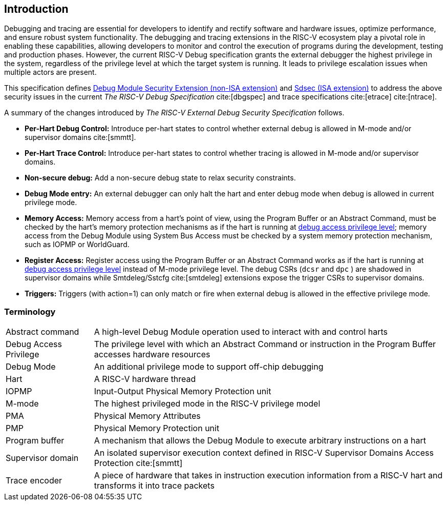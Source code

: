 [[intro]]
== Introduction
Debugging and tracing are essential for developers to identify and rectify software and hardware issues, optimize performance, and ensure robust system functionality. The debugging and tracing extensions in the RISC-V ecosystem play a pivotal role in enabling these capabilities, allowing developers to monitor and control the execution of programs during the development, testing and production phases. However, the current RISC-V Debug specification grants the external debugger the highest privilege in the system, regardless of the privilege level at which the target system is running. It leads to privilege escalation issues when multiple actors are present. 


This specification defines <<dmsext, Debug Module Security Extension (non-ISA extension)>> and <<Sdsec, Sdsec (ISA extension)>> to address the above security issues in the current _The RISC-V Debug Specification_ cite:[dbgspec] and trace specifications cite:[etrace] cite:[ntrace]. 

A summary of the changes introduced by _The RISC-V External Debug Security Specification_ follows.

    - *Per-Hart Debug Control:* Introduce per-hart states to control whether external debug is allowed in M-mode and/or supervisor domains cite:[smmtt].
    - *Per-Hart Trace Control:* Introduce per-hart states to control whether tracing is allowed in M-mode and/or supervisor domains.
    - *Non-secure debug:* Add a non-secure debug state to relax security constraints.
    - *Debug Mode entry:* An external debugger can only halt the hart and enter debug mode when debug is allowed in current privilege mode.
    - *Memory Access:* Memory access from a hart's point of view, using the Program Buffer or an Abstract Command, must be checked by the hart's memory protection mechanisms as if the hart is running at <<dbgaccpriv, debug access privilege level>>; memory access from the Debug Module using System Bus Access must be checked by a system memory protection mechanism, such as IOPMP or WorldGuard.
    - *Register Access:* Register access using the Program Buffer or an Abstract Command works as if the hart is running at <<dbgaccpriv, debug access privilege level>> instead of M-mode privilege level. The debug CSRs (`dcsr` and `dpc` ) are shadowed in supervisor domains while Smtdeleg/Sstcfg cite:[smtdeleg] extensions expose the trigger CSRs to supervisor domains. 
    - *Triggers:* Triggers (with action=1) can only match or fire when external debug is allowed in the effective privilege mode.

=== Terminology

[cols="2*"]
[cols="20%,80%"]
|=====================================================================================================================================================
| Abstract command       | A high-level Debug Module operation used to interact with and control harts                                               
| Debug Access Privilege | The privilege level with which an Abstract Command or instruction in the Program Buffer accesses hardware resources                    
| Debug Mode             | An additional privilege mode to support off-chip debugging                                                                 
| Hart                   | A RISC-V hardware thread                                                                                                   
| IOPMP                  | Input-Output Physical Memory Protection unit                                                                               
| M-mode                 | The highest privileged mode in the RISC-V privilege model                                                                  
| PMA                    | Physical Memory Attributes                                                                                                 
| PMP                    | Physical Memory Protection unit                                                                                            
| Program buffer         | A mechanism that allows the Debug Module to execute arbitrary instructions on a hart                                                       
| Supervisor domain      | An isolated supervisor execution context defined in RISC-V Supervisor Domains Access Protection cite:[smmtt]                
| Trace encoder          | A piece of hardware that takes in instruction execution information from a RISC-V hart and transforms it into trace packets
|=====================================================================================================================================================

